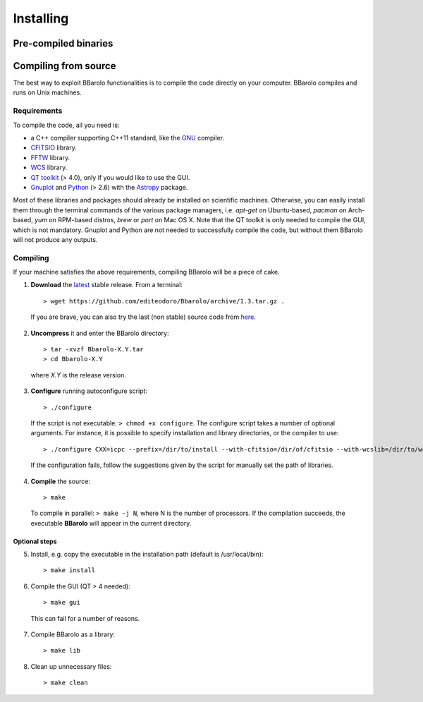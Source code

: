 
################
Installing
################

=====================
Pre-compiled binaries
=====================




=====================
Compiling from source
=====================

The best way to exploit BBarolo functionalities is to compile the code directly on your computer.
BBarolo compiles and runs on Unix machines.

^^^^^^^^^^^^
Requirements
^^^^^^^^^^^^

To compile the code, all you need is:

- a C++ compiler supporting C++11 standard, like the `GNU <https://gcc.gnu.org/>`_ compiler.
- `CFITSIO <http://heasarc.gsfc.nasa.gov/fitsio/>`_ library.
- `FFTW <http://www.fftw.org/>`_ library.
- `WCS <http://www.atnf.csiro.au/people/mcalabre/WCS/>`_ library.
- `QT toolkit <http://www.qt.io/developers/>`_ (> 4.0), only if you would like to use the GUI.
- `Gnuplot <http://www.gnuplot.info/>`_ and `Python <https://www.python.org/>`_ (> 2.6) with the `Astropy <http://www.astropy.org/>`_ package. 

Most of these libraries and packages should already be installed on scientific machines. Otherwise, you can easily install them through the terminal commands of the various package managers, i.e. *apt-get* on Ubuntu-based, *pacman* on Arch-based, *yum* on RPM-based distros, *brew* or *port* on Mac OS X. Note that the QT toolkit is only needed to compile the GUI, which is not mandatory. Gnuplot and Python are not needed to successfully compile the code, but without them BBarolo will not produce any outputs. 

^^^^^^^^^^^^
Compiling
^^^^^^^^^^^^

If your machine satisfies the above requirements, compiling BBarolo will be a piece of cake. 

1. **Download** the `latest <https://github.com/editeodoro/Bbarolo/archive/1.3.tar.gz>`_ stable release. From a terminal::

    > wget https://github.com/editeodoro/Bbarolo/archive/1.3.tar.gz .


  If you are brave, you can also try the last (non stable) source code from `here <https://github.com/editeodoro/Bbarolo>`_.

2. **Uncompress** it and enter the BBarolo directory::

    > tar -xvzf Bbarolo-X.Y.tar
    > cd Bbarolo-X.Y
    
  where *X.Y* is the release version.


3. **Configure** running autoconfigure script::

    > ./configure 
     
  If the script is not executable: ``> chmod +x configure``. 
  The configure script takes a number of optional arguments. For instance, it is possible to specify installation and library directories, or the compiler to use::

    > ./configure CXX=icpc --prefix=/dir/to/install --with-cfitsio=/dir/of/cfitsio --with-wcslib=/dir/to/wcslib

  If the configuration fails, follow the suggestions given by the script for manually set the path of libraries.

4. **Compile** the source::

    > make
    
  To compile in parallel: ``> make -j N``, where N is the number of processors. If the compilation   succeeds, the executable **BBarolo** will appear in the current directory. 


""""""""""""""
Optional steps
""""""""""""""

5. Install, e.g. copy the executable in the installation path (default is /usr/local/bin)::
     
    > make install
     
6. Compile the GUI (QT > 4 needed)::
    
    > make gui 

  This can fail for a number of reasons. 

7. Compile BBarolo as a library::

    > make lib

8. Clean up unnecessary files::

    > make clean


